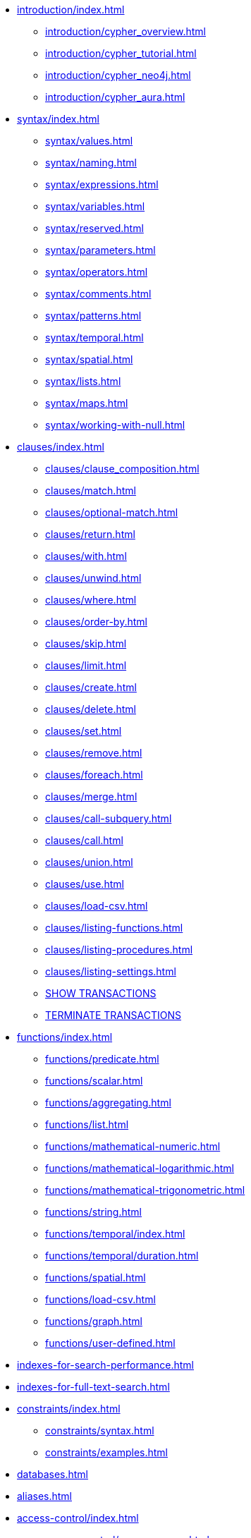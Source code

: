 * xref:introduction/index.adoc[]
** xref:introduction/cypher_overview.adoc[]
** xref:introduction/cypher_tutorial.adoc[]
** xref:introduction/cypher_neo4j.adoc[]
** xref:introduction/cypher_aura.adoc[]

* xref:syntax/index.adoc[]
** xref:syntax/values.adoc[]
** xref:syntax/naming.adoc[]
** xref:syntax/expressions.adoc[]
** xref:syntax/variables.adoc[]
** xref:syntax/reserved.adoc[]
** xref:syntax/parameters.adoc[]
** xref:syntax/operators.adoc[]
** xref:syntax/comments.adoc[]
** xref:syntax/patterns.adoc[]
** xref:syntax/temporal.adoc[]
** xref:syntax/spatial.adoc[]
** xref:syntax/lists.adoc[]
** xref:syntax/maps.adoc[]
** xref:syntax/working-with-null.adoc[]

* xref:clauses/index.adoc[]
** xref:clauses/clause_composition.adoc[]
** xref:clauses/match.adoc[]
** xref:clauses/optional-match.adoc[]
** xref:clauses/return.adoc[]
** xref:clauses/with.adoc[]
** xref:clauses/unwind.adoc[]
** xref:clauses/where.adoc[]
** xref:clauses/order-by.adoc[]
** xref:clauses/skip.adoc[]
** xref:clauses/limit.adoc[]
** xref:clauses/create.adoc[]
** xref:clauses/delete.adoc[]
** xref:clauses/set.adoc[]
** xref:clauses/remove.adoc[]
** xref:clauses/foreach.adoc[]
** xref:clauses/merge.adoc[]
** xref:clauses/call-subquery.adoc[]
** xref:clauses/call.adoc[]
** xref:clauses/union.adoc[]
** xref:clauses/use.adoc[]
** xref:clauses/load-csv.adoc[]
** xref:clauses/listing-functions.adoc[]
** xref:clauses/listing-procedures.adoc[]
** xref:clauses/listing-settings.adoc[]
** xref:clauses/transaction-clauses.adoc#query-listing-transactions[SHOW TRANSACTIONS]
** xref:clauses/transaction-clauses.adoc#query-terminate-transactions[TERMINATE TRANSACTIONS]

* xref:functions/index.adoc[]
** xref:functions/predicate.adoc[]
** xref:functions/scalar.adoc[]
** xref:functions/aggregating.adoc[]
** xref:functions/list.adoc[]
** xref:functions/mathematical-numeric.adoc[]
** xref:functions/mathematical-logarithmic.adoc[]
** xref:functions/mathematical-trigonometric.adoc[]
** xref:functions/string.adoc[]
** xref:functions/temporal/index.adoc[]
** xref:functions/temporal/duration.adoc[]
** xref:functions/spatial.adoc[]
** xref:functions/load-csv.adoc[]
** xref:functions/graph.adoc[]
** xref:functions/user-defined.adoc[]

* xref:indexes-for-search-performance.adoc[]
* xref:indexes-for-full-text-search.adoc[]

* xref:constraints/index.adoc[]
** xref:constraints/syntax.adoc[]
** xref:constraints/examples.adoc[]

* xref:databases.adoc[]
* xref:aliases.adoc[]

* xref:access-control/index.adoc[]
** xref:access-control/manage-users.adoc[]
** xref:access-control/manage-roles.adoc[]
** xref:access-control/manage-privileges.adoc[]
** xref:access-control/manage-servers.adoc[]
** xref:access-control/built-in-roles.adoc[]
** xref:access-control/privileges-reads.adoc[]
** xref:access-control/privileges-writes.adoc[]
** xref:access-control/database-administration.adoc[]
** xref:access-control/dbms-administration.adoc[]
** xref:access-control/limitations.adoc[]
** xref:access-control/privileges-immutable.adoc[]

* xref:query-tuning/index.adoc[]
** xref:query-tuning/query-options.adoc[]
** xref:query-tuning/query-profile.adoc[]
** xref:query-tuning/indexes.adoc[]
** xref:query-tuning/basic-example.adoc[]
** xref:query-tuning/advanced-example.adoc[]
** xref:query-tuning/using.adoc[]

* xref:execution-plans/index.adoc[]
** xref:execution-plans/db-hits.adoc[]
** xref:execution-plans/operator-summary.adoc[]
** xref:execution-plans/operators.adoc[]
** xref:execution-plans/shortestpath-planning.adoc[]

* xref:deprecations-additions-removals-compatibility.adoc[]
* xref:keyword-glossary.adoc[]

.Appendix
* xref:styleguide.adoc[]

